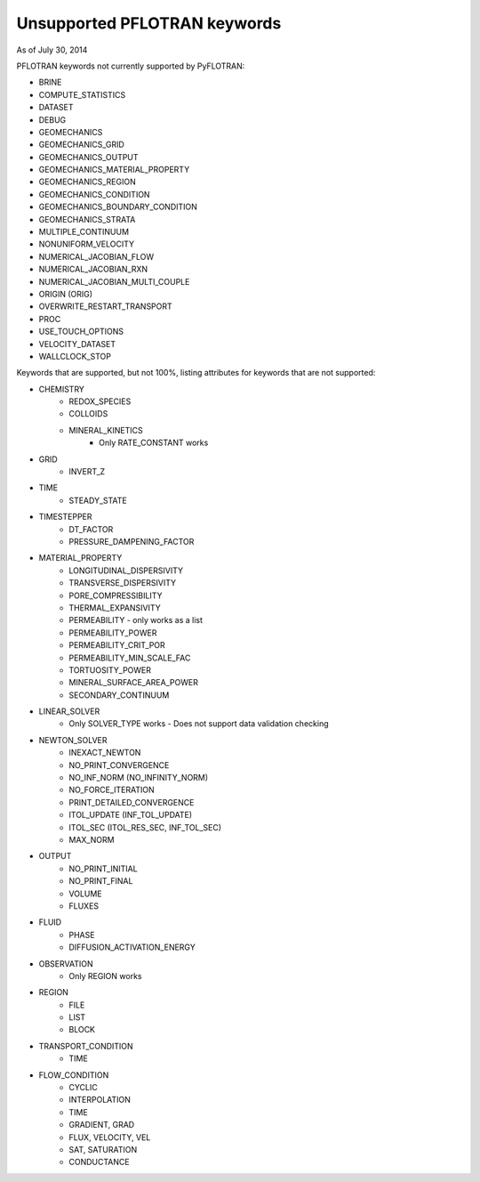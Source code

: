 .. _keywords-chapter:

Unsupported PFLOTRAN keywords
=============================

As of July 30, 2014

PFLOTRAN keywords not currently supported by PyFLOTRAN:

* BRINE

* COMPUTE_STATISTICS

* DATASET

* DEBUG

* GEOMECHANICS

* GEOMECHANICS_GRID

* GEOMECHANICS_OUTPUT

* GEOMECHANICS_MATERIAL_PROPERTY

* GEOMECHANICS_REGION

* GEOMECHANICS_CONDITION

* GEOMECHANICS_BOUNDARY_CONDITION

* GEOMECHANICS_STRATA

* MULTIPLE_CONTINUUM

* NONUNIFORM_VELOCITY

* NUMERICAL_JACOBIAN_FLOW

* NUMERICAL_JACOBIAN_RXN

* NUMERICAL_JACOBIAN_MULTI_COUPLE

* ORIGIN (ORIG)

* OVERWRITE_RESTART_TRANSPORT

* PROC

* USE_TOUCH_OPTIONS

* VELOCITY_DATASET

* WALLCLOCK_STOP

Keywords that are supported, but not 100%, listing attributes for keywords that are not supported:

* CHEMISTRY
	- REDOX_SPECIES
	- COLLOIDS
	- MINERAL_KINETICS
		- Only RATE_CONSTANT works

* GRID
	- INVERT_Z

* TIME
	- STEADY_STATE

* TIMESTEPPER
	- DT_FACTOR
	- PRESSURE_DAMPENING_FACTOR

* MATERIAL_PROPERTY
	- LONGITUDINAL_DISPERSIVITY
	- TRANSVERSE_DISPERSIVITY
	- PORE_COMPRESSIBILITY
	- THERMAL_EXPANSIVITY
	- PERMEABILITY - only works as a list
	- PERMEABILITY_POWER
	- PERMEABILITY_CRIT_POR
	- PERMEABILITY_MIN_SCALE_FAC
	- TORTUOSITY_POWER
	- MINERAL_SURFACE_AREA_POWER
	- SECONDARY_CONTINUUM

* LINEAR_SOLVER
	- Only SOLVER_TYPE works - Does not support data validation checking

* NEWTON_SOLVER
	- INEXACT_NEWTON
	- NO_PRINT_CONVERGENCE
	- NO_INF_NORM (NO_INFINITY_NORM)
	- NO_FORCE_ITERATION
	- PRINT_DETAILED_CONVERGENCE
	- ITOL_UPDATE (INF_TOL_UPDATE)
	- ITOL_SEC (ITOL_RES_SEC, INF_TOL_SEC)
	- MAX_NORM

* OUTPUT
	- NO_PRINT_INITIAL
	- NO_PRINT_FINAL
	- VOLUME
	- FLUXES

* FLUID
	- PHASE
	- DIFFUSION_ACTIVATION_ENERGY

* OBSERVATION
	- Only REGION works

* REGION
	- FILE
	- LIST
	- BLOCK

* TRANSPORT_CONDITION
	- TIME

* FLOW_CONDITION
	- CYCLIC
	- INTERPOLATION
	- TIME
	- GRADIENT, GRAD
	- FLUX, VELOCITY, VEL
	- SAT, SATURATION
	- CONDUCTANCE
